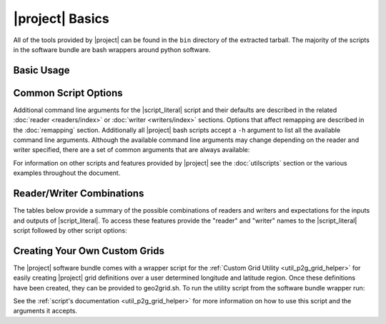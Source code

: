 |project| Basics
=================

All of the tools provided by |project| can be found in the ``bin`` directory
of the extracted tarball. The majority of the scripts in the software bundle
are bash wrappers around python software.

Basic Usage
-----------

.. ifconfig:: not is_geo2grid

    The most common use of |project| is to convert satellite data files in to
    gridded image files.
    The following command can be used to create GeoTIFF single band images of
    all S-NPP VIIRS imager SDR calibrated data with accompanying geolocation
    files found in ``<path to files>/<list of files>``.

    .. code-block:: bash

        $POLAR2GRID_HOME/bin/polar2grid.sh viirs_sdr gtiff -f <path to files>/<list of files>

    This script takes advantage of the modular design of |project|;
    a user only needs to decide on a :doc:`Reader <readers/index>` and a
    :doc:`Writer <writers/index>` and provide them to |script_literal|.
    In |project| the ``<path to files>`` will be searched for the necessary
    files to make as many products as possible. Similarly if processing errors
    occur |project| will attempt to continue processing to make as many products
    as it can.

    For example, executing the command above will create 8-bit GeoTIFF files of
    all M-Band, I-Band, and Day/Night Band SDR files it finds in the directory
    as long as it contains the matching geolocation files. If multiple granules
    are provided to |script_literal| they will be aggregated together.
    By default the above command resamples the data to a Google Earth compatible
    Platte Carrée projected grid at ~600m resolution, but this can be changed
    with command line arguments.

.. ifconfig:: is_geo2grid

    The purpose of |project| is to convert satellite data files into
    high quality gridded image files. The main run script is ``geo2grid.sh``
    and requires users to choose an input reader (-r what instrument 
    data would you like to use) and an output writer (-w what output format
    would you like to create). The only other required input is the 
    list of files or a directory pointing to the location of the input 
    files (-f). Each instrument data reader by default will create
    single band output image GeoTIFF files for whatever bands are provided,
    along with true and natural color images. Only one time step
    can be processed with each script execution.
    
    For example, executing the following command above will create 
    8-bit GeoTIFF files of all 16 ABI imager channels, a true 
    color RGB, and natural color RGB in the native resolution of the 
    instrument channel (500m for RGB composites).  This can be 
    customized with command line arguments.

    .. code-block:: bash

        $GEO2GRID_HOME/bin/geo2grid.sh -r abi_l1b -w geotiff -f <path to files>

    This script takes advantage of the modular design of |project|;
    a user only needs to decide on a :doc:`Reader <readers/index>` and a
    :doc:`Writer <writers/index>` and provide them to |script_literal|.

    If processing errors occur |project| will attempt to continue 
    processing to make as many products as it can.

Common Script Options
---------------------

Additional command line arguments for the |script_literal| script and
their defaults are described in the related
:doc:`reader <readers/index>` or :doc:`writer <writers/index>` sections.
Options that affect remapping are described in the :doc:`remapping` section.
Additionally all |project| bash scripts accept a ``-h`` argument to list
all the available command line arguments.
Although the available command line arguments may change depending on the
reader and writer specified, there are a set of common arguments that
are always available:

.. ifconfig:: not is_geo2grid

    .. rst-class:: full_width_table

        -h                    Print helpful information.
        --list-products       List all possible product options to use with -p from the given input data.
        -p                    List of products you want to create.
        -f                    Input files and paths.
        --grid-coverage       Fraction of grid that must be covered by valid data. Default is 0.1.
        -g <grid_name>        Specify the output grid to use. Default is the Platte Carrée projection, also
                              known as the wgs84 coordinate system. See :doc:`grids` and :doc:`custom_grids`
                              for information on possible values.
        -v                    Print detailed log information.

    Examples:

    .. code-block:: bash

        polar2grid.sh modis gtiff --list-products -f <path to files>/<list of files>

        polar2grid.sh viirs gtiff -p i01 adaptive_dnb -g polar_alaska_300 --grid-coverage=.25 -v -f <path to files>

.. ifconfig:: is_geo2grid

    .. rst-class:: full_width_table

        -r 	 	      Instrument input files to read from (choose from abi_l1b, ahi_hsd, and ahi_hrit).
        -w  		      Output format to write to (Currently only option is geotiff).
        -h                    Print helpful information.
        --list-products       List all possible product options to use with -p from the given input data.

        -p                    List of products you want to create.
        -f                    Input files and paths.
        -g <grid_name>        Specify the output grid to use. Default is the native instrument projection.
                              See :doc:`grids` and :doc:`custom_grids` for information other possible values.
        --cache-dir <dir>     Directory to store resampling intermediate results between executions.
                              Not used with 'native' resampling method.
        --num-workers         Specify number of parallel processing worker threads to use (default: 4)
        --progress            Display a timed progress bar to show processing progress

        --ll-bbox <lonmin latmin lonmax latmax>    Subset input data to the bounding coordinates specified.

        -v                    Print detailed log information.

    Examples:

    .. code-block:: bash

        geo2grid.sh -r abi_l1b -w geotiff --list-products -f <path to files>/<list of files>

        geo2grid.sh -r abi_l1b -w geotiff -p C01 natural_color -v -f <path to files>

        geo2grid.sh -r abi_l1b -w geotiff --ll-bbox -95.0 40.0 -85.0 50.0 -f /abi/OR_ABI-L1b-RadF-*.nc

        geo2grid.sh -r ahi_hsd -w geotiff -p B03 B04 B05 B14 -f /ahi/*FLDK*.DAT

        geo2grid.sh -r ahi_hrit -w geotiff -f /ahi/IMG_DK01*


For information on other scripts and features provided by |project| see
the :doc:`utilscripts` section or the various examples throughout 
the document.

.. _reader_writer_combos:

Reader/Writer Combinations
--------------------------

The tables below provide a summary of the possible combinations of readers and
writers and expectations for the inputs and outputs of |script_literal|.
To access these features provide the "reader" and "writer" names to the
|script_literal| script followed by other script options:

.. ifconfig:: not is_geo2grid

    .. code-block:: bash

        $POLAR2GRID_HOME/bin/polar2grid.sh <reader> <writer> --list-products <options> -f /path/to/files

.. ifconfig:: is_geo2grid

    .. code-block:: bash

        $GEO2GRID_HOME/bin/geo2grid.sh -r <reader> -w <writer> --list-products <options> -f /path/to/files

.. raw:: latex

    \newpage
    \begin{landscape}

.. ifconfig:: not is_geo2grid

    .. include:: summary_table.rst

.. ifconfig:: is_geo2grid

    .. include:: summary_table_geo2grid_readers.rst
    .. include:: summary_table_geo2grid_writers.rst

.. raw:: latex

    \end{landscape}
    \newpage

.. ifconfig:: is_geo2grid

    .. _getting_started_rgb:

    Creating Red Green Blue (RGB) Composite Imagery
    -----------------------------------------------

        The list of supported products includes true and natural color 24-bit
        RGB imagery. The software uses the number of specified CPU threads to
        create high quality reprojections in the lowest latency possible
        thanks to the dask python library. Dask splits data arrays in to
        multiple "chunks" and processes them in parallel. The creation of
        these RGBs includes the following steps, which are performed by
        default with each execution:

        * Check for required spectral bands used in RGB creation among input files.
        * Upsample and sharpen composite bands to the highest spatial resolution (500m).
        * Creation of pseudo "green" band for the ABI instruments.
        * Reflectance adjustment (dividing by cosine of the solar zenith angle).
        * Removal of atmospheric Rayleigh scattering (atmospheric correction).
        * Nonlinear scaling before writing data to disk

        Geo2Grid also supports the creation of other RGBs (this varies depending on
        the instrument), however these files are not produced by default.  The
        recipes for creating these RGBs come from historical EUMETSAT recipes that
        have been adjusted to work with the data being used in |project|.


Creating Your Own Custom Grids
------------------------------

The |project| software bundle comes with a wrapper script for the
:ref:`Custom Grid Utility <util_p2g_grid_helper>` for easily creating |project| grid definitions over
a user determined longitude and latitude region. Once these definitions have
been created, they can be provided to geo2grid.sh. To run the utility script  
from the software bundle wrapper run:

.. ifconfig:: not is_geo2grid

    .. code-block:: bash

        $POLAR2GRID_HOME/bin/p2g_grid_helper.sh ...

.. ifconfig:: is_geo2grid

    .. code-block:: bash

        $GEO2GRID_HOME/bin/p2g_grid_helper.sh ...

See the :ref:`script's documentation <util_p2g_grid_helper>` for more information
on how to use this script and the arguments it accepts.
